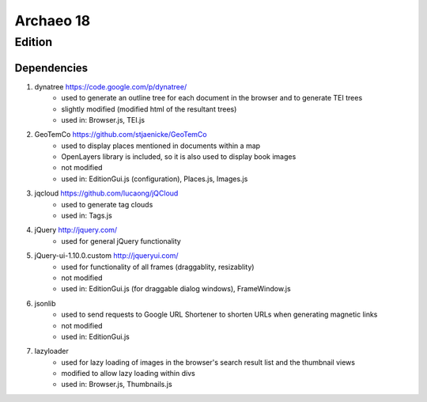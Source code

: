 Archaeo 18
==========

Edition
#######

Dependencies
------------

1. dynatree https://code.google.com/p/dynatree/
	- used to generate an outline tree for each document in the browser and to generate TEI trees
	- slightly modified (modified html of the resultant trees)
	- used in: Browser.js, TEI.js

2. GeoTemCo https://github.com/stjaenicke/GeoTemCo
	- used to display places mentioned in documents within a map
	- OpenLayers library is included, so it is also used to display book images
	- not modified
	- used in: EditionGui.js (configuration), Places.js, Images.js

3. jqcloud https://github.com/lucaong/jQCloud
	- used to generate tag clouds
	- used in: Tags.js

4. jQuery http://jquery.com/
	- used for general jQuery functionality

5. jQuery-ui-1.10.0.custom http://jqueryui.com/
	- used for functionality of all frames (draggablity, resizablity)
	- not modified
	- used in: EditionGui.js (for draggable dialog windows), FrameWindow.js

6. jsonlib
	- used to send requests to Google URL Shortener to shorten URLs when generating magnetic links
	- not modified
	- used in: EditionGui.js

7. lazyloader
	- used for lazy loading of images in the browser's search result list and the thumbnail views
	- modified to allow lazy loading within divs
	- used in: Browser.js, Thumbnails.js